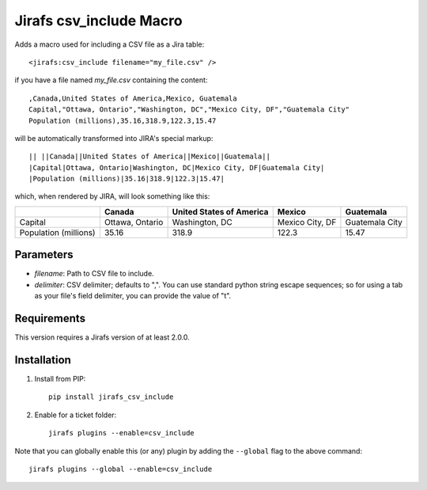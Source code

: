 Jirafs csv_include Macro
================

Adds a macro used for including a CSV file as a Jira table::

  <jirafs:csv_include filename="my_file.csv" />

if you have a file named `my_file.csv` containing the content::

  ,Canada,United States of America,Mexico, Guatemala
  Capital,"Ottawa, Ontario","Washington, DC","Mexico City, DF","Guatemala City"
  Population (millions),35.16,318.9,122.3,15.47

will be automatically transformed into JIRA's special markup::

  || ||Canada||United States of America||Mexico||Guatemala||
  |Capital|Ottawa, Ontario|Washington, DC|Mexico City, DF|Guatemala City|
  |Population (millions)|35.16|318.9|122.3|15.47|

which, when rendered by JIRA, will look something like this:

+------------+-----------------+--------------------------+-----------------+----------------+
|            | Canada          | United States of America | Mexico          | Guatemala      |
+============+=================+==========================+=================+================+
| Capital    | Ottawa, Ontario | Washington, DC           | Mexico City, DF | Guatemala City |
+------------+-----------------+--------------------------+-----------------+----------------+
| Population | 35.16           | 318.9                    | 122.3           | 15.47          |
| (millions) |                 |                          |                 |                |
+------------+-----------------+--------------------------+-----------------+----------------+

Parameters
----------

* `filename`: Path to CSV file to include.
* `delimiter`: CSV delimiter; defaults to ",".  You can use standard python
  string escape sequences; so for using a tab as your file's field delimiter,
  you can provide the value of "\t".

Requirements
------------

This version requires a Jirafs version of at least 2.0.0.

Installation
------------

1. Install from PIP::

    pip install jirafs_csv_include

2. Enable for a ticket folder::

    jirafs plugins --enable=csv_include

Note that you can globally enable this (or any) plugin by adding the
``--global`` flag to the above command::

    jirafs plugins --global --enable=csv_include


